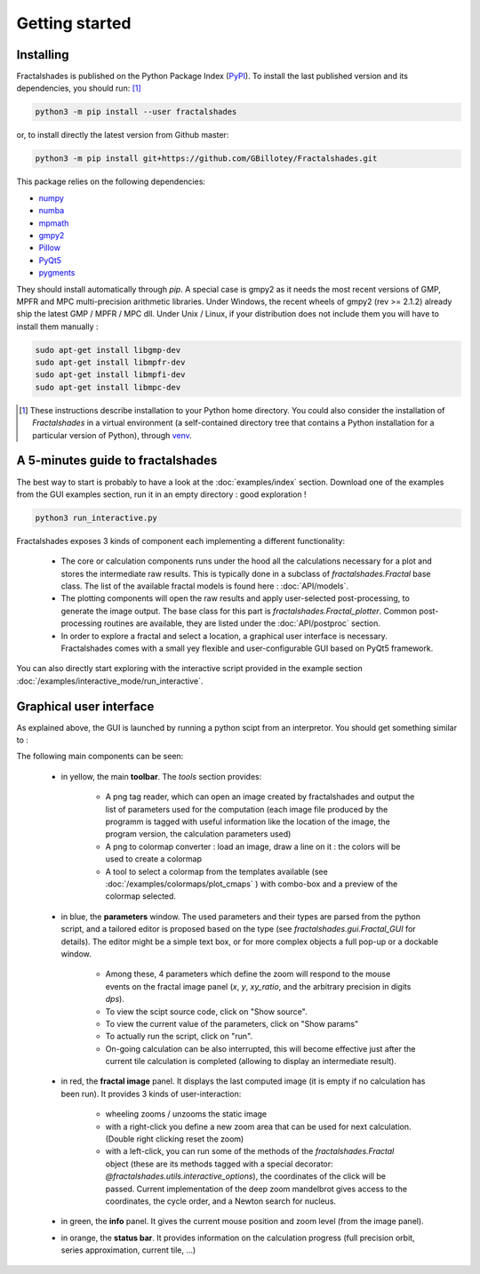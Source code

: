 
Getting started
***************

Installing
~~~~~~~~~~

Fractalshades is published on the Python Package Index (PyPI_). To install the
last published version and its dependencies, you should run: [#f1]_

.. code-block:: console

    python3 -m pip install --user fractalshades

or, to install directly the latest version from Github master:

.. code-block:: console

    python3 -m pip install git+https://github.com/GBillotey/Fractalshades.git

This package relies on the following dependencies:

- numpy_
- numba_
- mpmath_
- gmpy2_
- Pillow_
- PyQt5_
- pygments_

.. _numpy: https://numpy.org/
.. _numba: http://numba.pydata.org/
.. _mpmath: https://mpmath.org/
.. _gmpy2: https://gmpy2.readthedocs.io/en/latest/
.. _Pillow: https://pillow.readthedocs.io/en/stable/
.. _PyQt5: https://pypi.org/project/PyQt5/
.. _PyPI: https://pypi.org/
.. _pygments: https://pygments.org/

They should install automatically through `pip`. A special case is gmpy2 as it
needs the most recent versions of GMP, MPFR and MPC multi-precision
arithmetic libraries. Under Windows, the recent wheels of gmpy2 (rev >= 2.1.2)
already ship the latest GMP / MPFR / MPC dll.
Under Unix / Linux, if your distribution does not include them you will have
to install them manually :

.. code-block:: console

    sudo apt-get install libgmp-dev
    sudo apt-get install libmpfr-dev
    sudo apt-get install libmpfi-dev
    sudo apt-get install libmpc-dev


.. [#f1] These instructions describe installation to your Python home
         directory. You could also consider the installation of
         `Fractalshades` in a virtual environment (a self-contained directory
         tree that contains a Python installation for a particular version of
         Python), through venv_.

.. _venv: https://docs.python.org/3/tutorial/venv.html



A 5-minutes guide to fractalshades
~~~~~~~~~~~~~~~~~~~~~~~~~~~~~~~~~~

The best way to start is probably to have a look at the 
:doc:`examples/index` section. Download one of the examples from the GUI
examples section, run it in an empty directory : good exploration !

.. code-block:: console

    python3 run_interactive.py

Fractalshades exposes 3 kinds of component each implementing a different
functionality:

  - The core or calculation components runs under the hood all the
    calculations necessary for a plot and
    stores the intermediate raw results. This is typically done in a subclass
    of `fractalshades.Fractal` base class.
    The list of the available fractal models is found here :
    :doc:`API/models`.

  - The plotting components will open the raw results and apply user-selected
    post-processing, to generate the image output. The base class for this
    part is `fractalshades.Fractal_plotter`.
    Common post-processing routines are available, they are listed under
    the :doc:`API/postproc` section.

  - In order to explore a fractal and select a location, a graphical
    user interface is necessary.
    Fractalshades comes with a small yey  flexible and user-configurable
    GUI based on PyQt5 framework.

You can also directly start exploring with the interactive script provided
in the example section
:doc:`/examples/interactive_mode/run_interactive`.

Graphical user interface
~~~~~~~~~~~~~~~~~~~~~~~~

As explained above, the GUI is launched by running a python scipt from an
interpretor. You should get something similar to :

.. image:: _static/GUI_overview.png

The following main components can be seen:

  - in yellow, the main **toolbar**. The `tools` section provides:
       
       - A png tag reader, which can open an image created by fractalshades
         and output the list of parameters used for the computation (each
         image file produced by the programm is tagged with useful information
         like the location of the image, the program version,  the calculation
         parameters used) 
       - A png to colormap converter : load an image, draw a line on it : the
         colors will be used to create a colormap
       - A tool to select a colormap from the templates available (see 
         :doc:`/examples/colormaps/plot_cmaps` )
         with combo-box and a preview of the colormap selected.


  - in blue, the **parameters** window. The used parameters and their types
    are
    parsed from the python script, and a tailored editor is proposed based on
    the type (see `fractalshades.gui.Fractal_GUI` for details). The editor
    might be a simple text box, or for more complex objects
    a full pop-up or a dockable window.
    
      - Among these, 4 parameters which define the zoom will respond to
        the mouse events on the fractal image panel (`x`, `y`, `xy_ratio`,
        and the arbitrary precision in digits `dps`).
      - To view the scipt source code, click on "Show source".
      - To view the current value of the parameters, click on "Show params"
      - To actually run the script, click on "run".
      - On-going calculation can be also interrupted, this will become
        effective just after the current tile calculation is completed
        (allowing to display an intermediate result).


  - in red, the **fractal image** panel. It displays the last computed image
    (it is empty if no calculation has been run).
    It provides 3 kinds of user-interaction:

      - wheeling zooms / unzooms the static image
      - with a right-click you define a new zoom area that can be used for
        next calculation. (Double right clicking reset the zoom)
      - with a left-click, you can run some of the methods of the
        `fractalshades.Fractal` object (these are its methods tagged with a
        special decorator: `@fractalshades.utils.interactive_options`),
        the coordinates of the click will be passed.
        Current implementation of the deep zoom mandelbrot gives access to
        the coordinates, the cycle order, and a Newton search for nucleus.

  - in green, the **info** panel. It gives the current mouse position and
    zoom level (from the image panel).


  - in orange, the **status bar**. It provides information on the calculation
    progress (full precision orbit, series approximation, current tile, ...)

